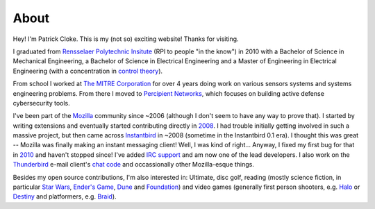 About
#####

Hey! I'm Patrick Cloke. This is my (not so) exciting website! Thanks for
visiting.

I graduated from `Rensselaer Polytechnic Insitute`_ (RPI to people "in the
know") in 2010 with a Bachelor of Science in Mechanical Engineering, a Bachelor
of Science in Electrical Engineering and a Master of Engineering in Electrical
Engineering (with a concentration in `control theory`_).

From school I worked at `The MITRE Corporation`_ for over 4 years doing work on
various sensors systems and systems engineering problems. From there I moved to
`Percipient Networks`_, which focuses on building active defense cybersecurity
tools.

I've been part of the Mozilla_ community since ~2006 (although I don't seem to
have any way to prove that). I started by writing extensions and eventually
started contributing directly in 2008_. I had trouble initially getting involved
in such a massive project, but then came across Instantbird_ in ~2008 (sometime
in the Instantbird 0.1 era). I thought this was great -- Mozilla was finally
making an instant messaging client! Well, I was kind of right... Anyway, I fixed
my first bug for that in 2010_ and haven't stopped since! I've added `IRC
support`_ and am now one of the lead developers. I also work on the Thunderbird_
e-mail client's `chat code`_ and occassionally other Mozilla-esque things.

Besides my open source contributions, I'm also interested in: Ultimate, disc
golf, reading (mostly science fiction, in particular `Star Wars`_, `Ender's
Game`_, Dune_ and Foundation_) and video games (generally first person
shooters, e.g. Halo_ or Destiny_ and platformers, e.g. Braid_).

.. _Rensselaer Polytechnic Insitute: http://www.rpi.edu/
.. _control theory: https://en.wikipedia.org/wiki/Control_theory
.. _The MITRE Corporation: http://www.mitre.org/
.. _Percipient Networks: http://percipientnetworks.com/
.. _Mozilla: https://www.mozilla.org/
.. _2008: https://bugzilla.mozilla.org/show_bug.cgi?id=468020
.. _Instantbird: http://www.instantbird.com/
.. _2010: https://bugzilla.mozilla.org/show_bug.cgi?id=953935
.. _IRC support: https://bugzilla.mozilla.org/show_bug.cgi?id=953944
.. _Thunderbird: http://www.getthunderbird.com
.. _chat code: https://wiki.mozilla.org/Modules/Chat
.. _Star Wars: http://www.starwars.com/
.. _Dune: http://www.dunenovels.com/
.. _Ender's Game: http://www.hatrack.com/osc/books/endersgame/endersgame.shtml
.. _Foundation: http://en.wikipedia.org/wiki/Foundation_series
.. _Halo: https://www.halowaypoint.com/
.. _Destiny: http://www.destinythegame.com/
.. _Braid: http://braid-game.com/
